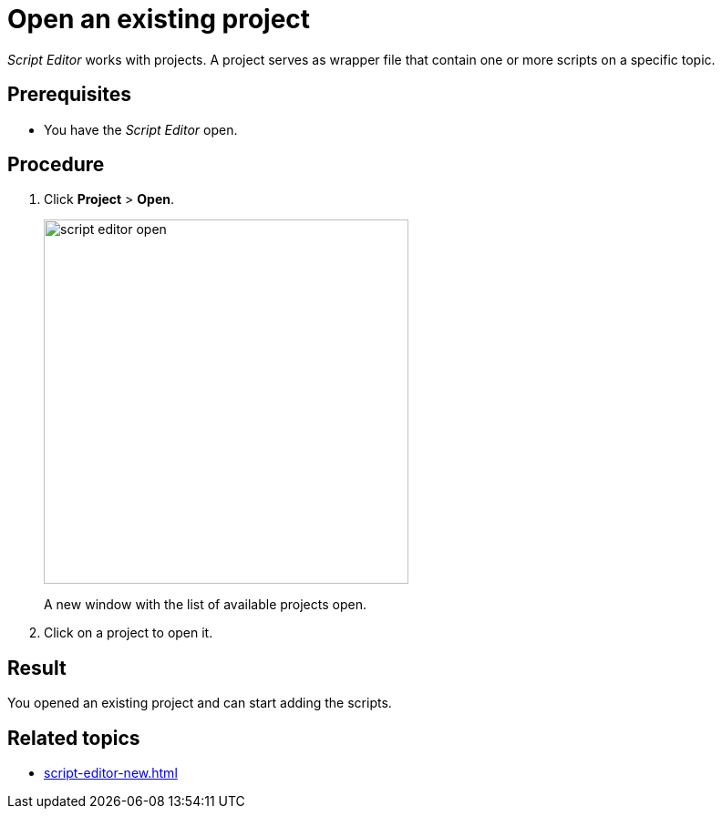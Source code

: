 = Open an existing project

_Script Editor_ works with projects.
A project serves as wrapper file that contain one or more scripts on a specific topic.

== Prerequisites
* You have the _Script Editor_ open.

== Procedure

. Click *Project* > *Open*.
+
image::script-editor-open.png[,400]
A new window with the list of available projects open.
. Click on a project to open it.

== Result
You opened an existing project and can start adding the scripts.

== Related topics
* xref:script-editor-new.adoc[]